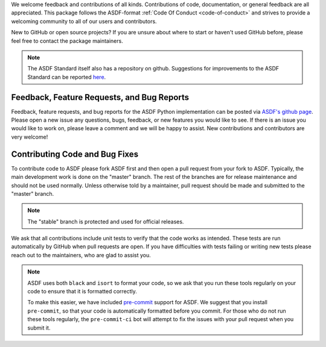 We welcome feedback and contributions of all kinds. Contributions of code,
documentation, or general feedback are all appreciated. This package follows
the ASDF-format :ref:`Code Of Conduct <code-of-conduct>` and strives to provide a
welcoming community to all of our users and contributors.

New to GitHub or open source projects? If you are unsure about where to start or
haven't used GitHub before, please feel free to contact the package maintainers.

.. note::
    The ASDF Standard itself also has a repository on github. Suggestions for
    improvements to the ASDF Standard can be reported `here
    <https://github.com/asdf-format/asdf-standard>`_.

Feedback, Feature Requests, and Bug Reports
-------------------------------------------

Feedback, feature requests, and bug reports for the ASDF Python implementation
can be posted via `ASDF's github page <https://github.com/asdf-format/asdf>`_.
Please open a new issue any questions, bugs, feedback, or new features you would
like to see. If there is an issue you would like to work on, please leave a comment
and we will be happy to assist. New contributions and contributors are very welcome!

Contributing Code and Bug Fixes
-------------------------------

To contribute code to ASDF please fork ASDF first and then open a pull request
from your fork to ASDF. Typically, the main development work is done on the
"master" branch.  The rest of the branches are for release maintenance and should
not be used normally. Unless otherwise told by a maintainer, pull request should
be made and submitted to the "master" branch.

.. note::
    The "stable" branch is protected and used for official releases.

We ask that all contributions include unit tests to verify that the code works as
intended. These tests are run automatically by GitHub when pull requests are open.
If you have difficulties with tests failing or writing new tests please reach out
to the maintainers, who are glad to assist you.

.. note::
    ASDF uses both ``black`` and ``isort`` to format your code, so we ask that
    you run these tools regularly on your code to ensure that it is formatted
    correctly.

    To make this easier, we have included `pre-commit <https://pre-commit.com/>`__
    support for ASDF. We suggest that you install ``pre-commit``, so that your
    code is automatically formatted before you commit. For those who do not run
    these tools regularly, the ``pre-commit-ci`` bot will attempt to fix the issues
    with your pull request when you submit it.
